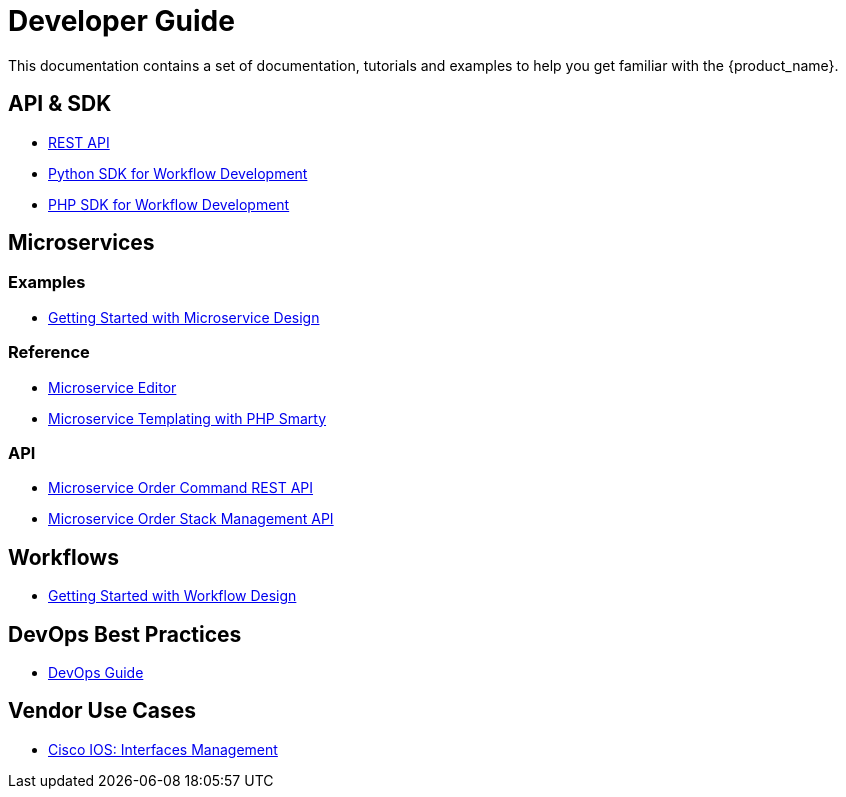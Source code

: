 = Developer Guide
:imagesdir: ./resources/
ifdef::env-github,env-browser[:outfilesuffix: .adoc]

This documentation contains a set of documentation, tutorials and examples to help you get familiar with the {product_name}.

== API & SDK
- link:rest_api{outfilesuffix}[REST API]
- link:workflow_python_sdk{outfilesuffix}[Python SDK for Workflow Development]
- link:workflow_php_sdk{outfilesuffix}[PHP SDK for Workflow Development]

== Microservices
=== Examples 

- link:microservices_getting_started_developing{outfilesuffix}[Getting Started with Microservice Design]

=== Reference

- link:microservice_editor{outfilesuffix}[Microservice Editor]
- link:microservice_smarty_templating{outfilesuffix}[Microservice Templating with PHP Smarty]

=== API

- link:microservice_order_command_api{outfilesuffix}[Microservice Order Command REST API]
- link:microservice_stack_management_api{outfilesuffix}[Microservice Order Stack Management API]

== Workflows 

- link:workflow_getting_started_developing{outfilesuffix}[Getting Started with Workflow Design]

== DevOps Best Practices
- link:devops_best_practices{outfilesuffix}[DevOps Guide]
//// 
TODO
- link:adapter_development{outfilesuffix}[Adapter Development]
////
== Vendor Use Cases

- link:vendor_cisco_ios_itf_mngt{outfilesuffix}[Cisco IOS: Interfaces Management]

//// 

TODO
- link:vendor_fortigate_security_mngt{outfilesuffix}[Fortinet Fortigate: Managed Security]

- link:vendor_multivendor_firewall_policy_mngt{outfilesuffix}[Multi-vendor Firewall Policy Update]

////


